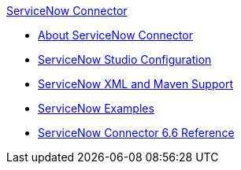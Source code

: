 .xref:index.adoc[ServiceNow Connector]
* xref:index.adoc[About ServiceNow Connector]
* xref:servicenow-connector-studio.adoc[ServiceNow Studio Configuration]
* xref:servicenow-connector-xml-maven.adoc[ServiceNow XML and Maven Support]
* xref:servicenow-connector-examples.adoc[ServiceNow Examples]
* xref:servicenow-reference.adoc[ServiceNow Connector 6.6 Reference]
